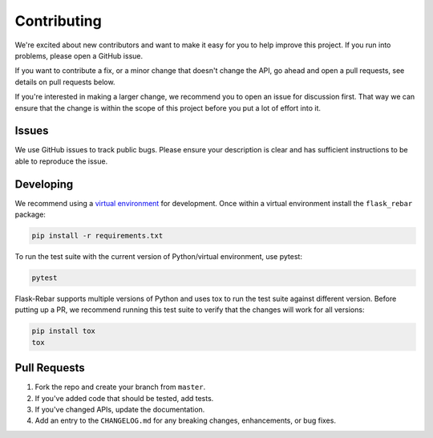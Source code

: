 Contributing
============

We're excited about new contributors and want to make it easy for you to help improve this project. If you run into problems, please open a GitHub issue.

If you want to contribute a fix, or a minor change that doesn't change the API, go ahead and open a pull requests, see details on pull requests below.

If you're interested in making a larger change, we recommend you to open an issue for discussion first. That way we can ensure that the change is within the scope of this project before you put a lot of effort into it.


Issues
------

We use GitHub issues to track public bugs. Please ensure your description is clear and has sufficient instructions to be able to reproduce the issue.

Developing
----------

We recommend using a `virtual environment <https://docs.python.org/3/tutorial/venv.html>`_ for development. Once within a virtual environment install the ``flask_rebar`` package:

.. code-block:: bash

   pip install -r requirements.txt

To run the test suite with the current version of Python/virtual environment, use pytest:

.. code-block:: bash

    pytest

Flask-Rebar supports multiple versions of Python and uses tox to run the test suite against different version. Before putting up a PR, we recommend running this test suite to verify that the changes will work for all versions:

.. code-block:: bash

   pip install tox
   tox

Pull Requests
-------------

1. Fork the repo and create your branch from ``master``.
2. If you've added code that should be tested, add tests.
3. If you've changed APIs, update the documentation.
4. Add an entry to the ``CHANGELOG.md`` for any breaking changes, enhancements, or bug fixes.
